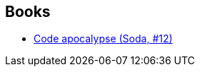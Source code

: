 :jbake-type: post
:jbake-status: published
:jbake-title: Olivier Labalue
:jbake-tags: author
:jbake-date: 2011-12-02
:jbake-depth: ../../
:jbake-uri: goodreads/authors/8329226.adoc
:jbake-bigImage: https://s.gr-assets.com/assets/nophoto/user/u_200x266-e183445fd1a1b5cc7075bb1cf7043306.png
:jbake-source: https://www.goodreads.com/author/show/8329226
:jbake-style: goodreads goodreads-author no-index

## Books
* link:../books/9782800132686.html[Code apocalypse (Soda, #12)]